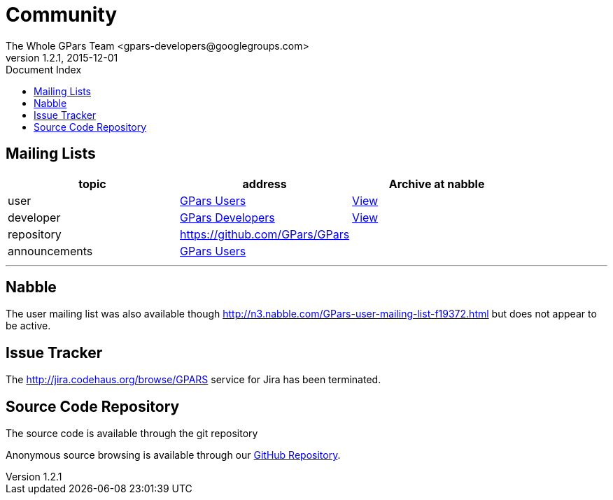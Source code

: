 = GPars - Groovy Parallel Systems
The Whole GPars Team <gpars-developers@googlegroups.com>
v1.2.1, 2015-12-01
:linkattrs:
:linkcss:
:toc: right
:toc-title: Document Index
:icons: font
:source-highlighter: coderay
:docslink: http://www.gpars.org/guide/[GPars Docs]
:description: GPars is a multi-paradigm concurrency framework offering several mutually cooperating high-level concurrency abstractions.
:doctitle: Community


== Mailing Lists

[cols="3*", options="header"]
|===

|topic 
|address 
|Archive at nabble

|user 
| https://groups.google.com/forum/#!forum/gpars-users[GPars Users] 
| http://gpars-user-mailing-list.19372.n3.nabble.com/[View] 

|developer 
| https://groups.google.com/forum/#!forum/gpars-developers[GPars Developers] 
| http://gpars-developer-list.729030.n3.nabble.com/[View] 

|repository 
| https://github.com/GPars/GPars 
| 

|announcements 
| https://groups.google.com/forum/#!forum/gpars-users[GPars Users]
|  
|===

''''

== Nabble

The user mailing list was also available though http://n3.nabble.com/GPars-user-mailing-list-f19372.html but does not appear to be active.

== Issue Tracker

The http://jira.codehaus.org/browse/GPARS service for Jira has been terminated.

== Source Code Repository

The source code is available through the git repository

Anonymous source browsing is available through our https://github.com/GPars/GPars[GitHub Repository].
